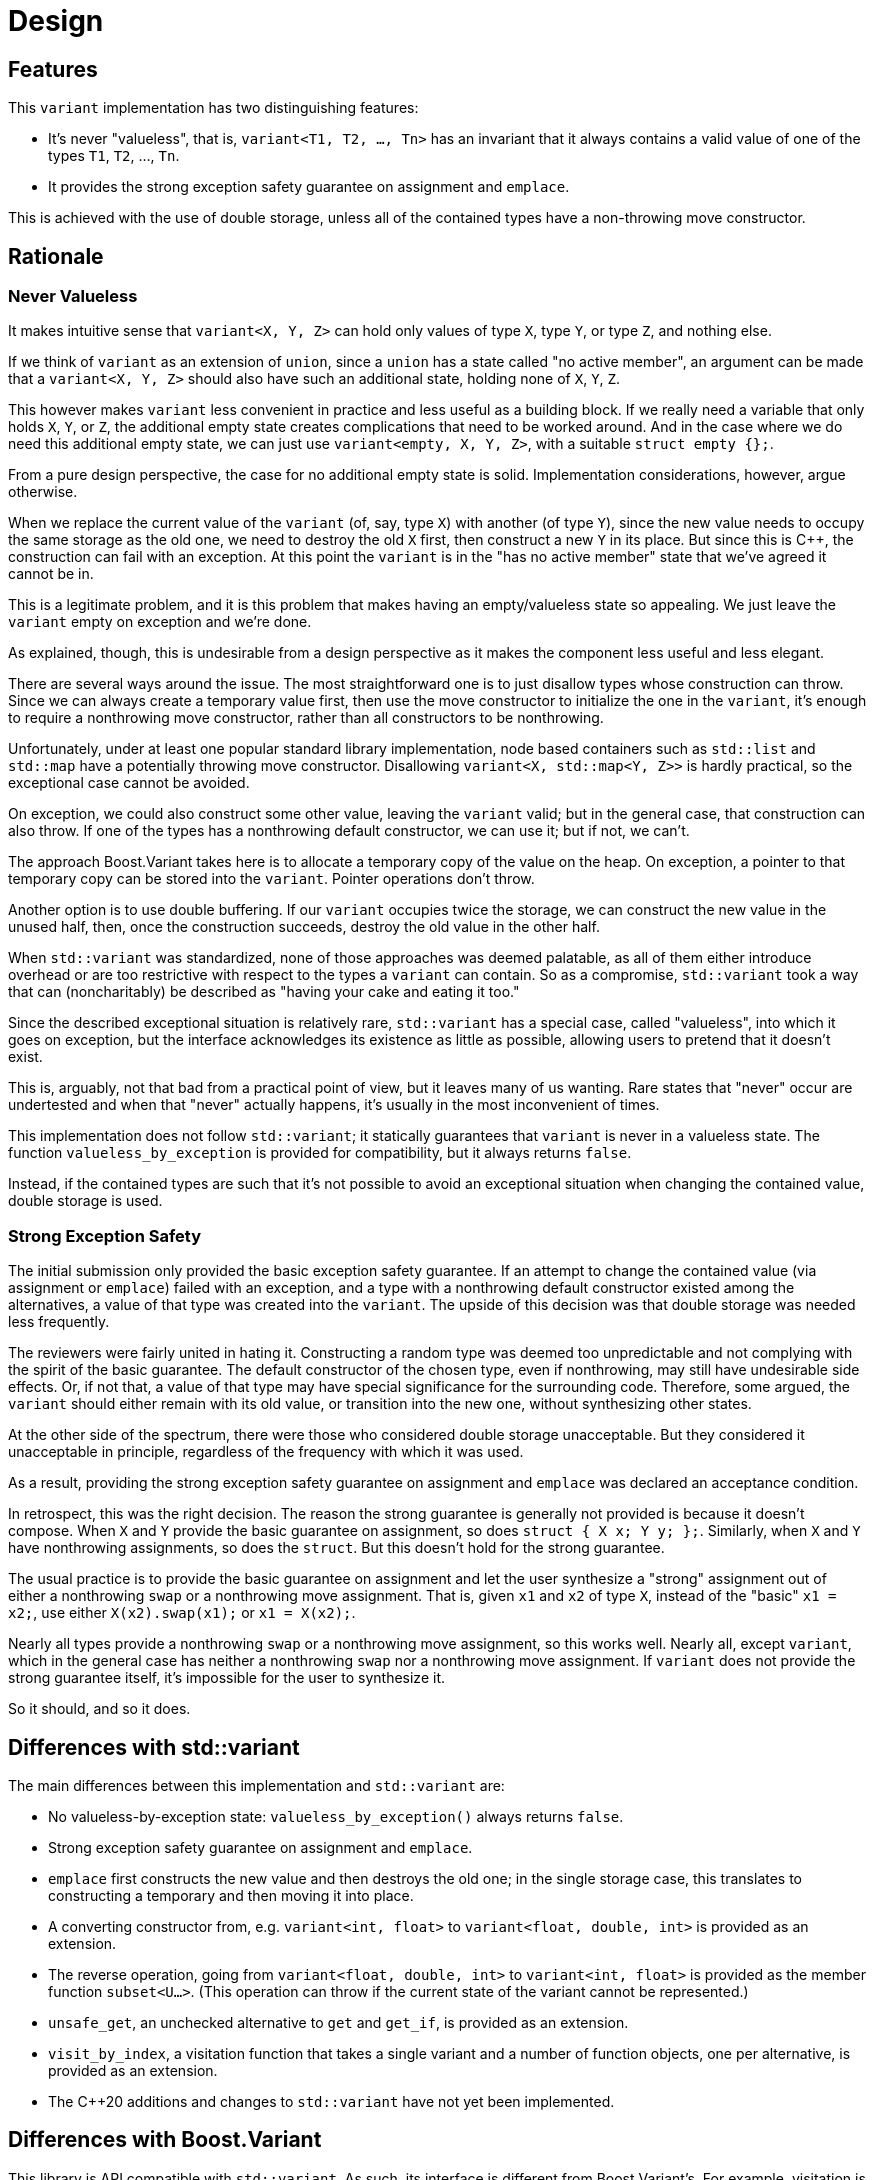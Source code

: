 ////
Copyright 2018, 2019 Peter Dimov

Distributed under the Boost Software License, Version 1.0.

See accompanying file LICENSE_1_0.txt or copy at
http://www.boost.org/LICENSE_1_0.txt
////

[#design]
# Design
:idprefix: design_

## Features

This `variant` implementation has two distinguishing features:

* It's never "valueless", that is, `variant<T1, T2, ..., Tn>` has an
  invariant that it always contains a valid value of one of the types
  `T1`, `T2`, ..., `Tn`.
* It provides the strong exception safety guarantee on assignment and
  `emplace`.

This is achieved with the use of double storage, unless all of the
contained types have a non-throwing move constructor.

## Rationale

### Never Valueless

It makes intuitive sense that `variant<X, Y, Z>` can hold only values
of type `X`, type `Y`, or type `Z`, and nothing else.

If we think of `variant` as an extension of `union`, since a `union`
has a state called "no active member", an argument can be made that a
`variant<X, Y, Z>` should also have such an additional state, holding
none of `X`, `Y`, `Z`.

This however makes `variant` less convenient in practice and less useful
as a building block. If we really need a variable that only holds `X`,
`Y`, or `Z`, the additional empty state creates complications that need
to be worked around. And in the case where we do need this additional
empty state, we can just use `variant<empty, X, Y, Z>`, with a suitable
`struct empty {};`.

From a pure design perspective, the case for no additional empty state is
solid. Implementation considerations, however, argue otherwise.

When we replace the current value of the `variant` (of, say, type `X`) with
another (of type `Y`), since the new value needs to occupy the same storage
as the old one, we need to destroy the old `X` first, then construct a new
`Y` in its place. But since this is {cpp}, the construction can fail with an
exception. At this point the `variant` is in the "has no active member"
state that we've agreed it cannot be in.

This is a legitimate problem, and it is this problem that makes having
an empty/valueless state so appealing. We just leave the `variant` empty on
exception and we're done.

As explained, though, this is undesirable from a design perspective as it
makes the component less useful and less elegant.

There are several ways around the issue. The most straightforward one is to
just disallow types whose construction can throw. Since we can always create
a temporary value first, then use the move constructor to initialize the one
in the `variant`, it's enough to require a nonthrowing move constructor,
rather than all constructors to be nonthrowing.

Unfortunately, under at least one popular standard library implementation,
node based containers such as `std::list` and `std::map` have a potentially
throwing move constructor. Disallowing `variant<X, std::map<Y, Z>>` is hardly
practical, so the exceptional case cannot be avoided.

On exception, we could also construct some other value, leaving the `variant`
valid; but in the general case, that construction can also throw. If one of
the types has a nonthrowing default constructor, we can use it; but if not,
we can't.

The approach Boost.Variant takes here is to allocate a temporary copy of
the value on the heap. On exception, a pointer to that temporary copy can be
stored into the `variant`. Pointer operations don't throw.

Another option is to use double buffering. If our `variant` occupies twice
the storage, we can construct the new value in the unused half, then, once
the construction succeeds, destroy the old value in the other half.

When `std::variant` was standardized, none of those approaches was deemed
palatable, as all of them either introduce overhead or are too restrictive
with respect to the types a `variant` can contain. So as a compromise,
`std::variant` took a way that can (noncharitably) be described as "having
your cake and eating it too."

Since the described exceptional situation is relatively rare, `std::variant`
has a special case, called "valueless", into which it goes on exception,
but the interface acknowledges its existence as little as possible, allowing
users to pretend that it doesn't exist.

This is, arguably, not that bad from a practical point of view, but it leaves
many of us wanting. Rare states that "never" occur are undertested and when
that "never" actually happens, it's usually in the most inconvenient of times.

This implementation does not follow `std::variant`; it statically guarantees
that `variant` is never in a valueless state. The function
`valueless_by_exception` is provided for compatibility, but it always returns
`false`.

Instead, if the contained types are such that it's not possible to avoid an
exceptional situation when changing the contained value, double storage is
used.

### Strong Exception Safety

The initial submission only provided the basic exception safety guarantee.
If an attempt to change the contained value (via assignment or `emplace`)
failed with an exception, and a type with a nonthrowing default constructor
existed among the alternatives, a value of that type was created into the
`variant`. The upside of this decision was that double storage was needed
less frequently.

The reviewers were fairly united in hating it. Constructing a random type
was deemed too unpredictable and not complying with the spirit of the
basic guarantee. The default constructor of the chosen type, even if
nonthrowing, may still have undesirable side effects. Or, if not that, a
value of that type may have special significance for the surrounding code.
Therefore, some argued, the `variant` should either remain with its
old value, or transition into the new one, without synthesizing other
states.

At the other side of the spectrum, there were those who considered double
storage unacceptable. But they considered it unacceptable in principle,
regardless of the frequency with which it was used.

As a result, providing the strong exception safety guarantee on assignment
and `emplace` was declared an acceptance condition.

In retrospect, this was the right decision. The reason the strong guarantee
is generally not provided is because it doesn't compose. When `X` and `Y`
provide the basic guarantee on assignment, so does `struct { X x; Y y; };`.
Similarly, when `X` and `Y` have nonthrowing assignments, so does the
`struct`. But this doesn't hold for the strong guarantee.

The usual practice is to provide the basic guarantee on assignment and
let the user synthesize a "strong" assignment out of either a nonthrowing
`swap` or a nonthrowing move assignment. That is, given `x1` and `x2` of
type `X`, instead of the "basic" `x1 = x2;`, use either `X(x2).swap(x1);`
or `x1 = X(x2);`.

Nearly all types provide a nonthrowing `swap` or a nonthrowing move
assignment, so this works well. Nearly all, except `variant`, which in the
general case has neither a nonthrowing `swap` nor a nonthrowing move
assignment. If `variant` does not provide the strong guarantee itself, it's
impossible for the user to synthesize it.

So it should, and so it does.

## Differences with std::variant

The main differences between this implementation and `std::variant` are:

* No valueless-by-exception state: `valueless_by_exception()` always
  returns `false`.
* Strong exception safety guarantee on assignment and `emplace`.
* `emplace` first constructs the new value and then destroys the old one;
  in the single storage case, this translates to constructing a temporary
  and then moving it into place.
* A converting constructor from, e.g. `variant<int, float>` to
  `variant<float, double, int>` is provided as an extension.
* The reverse operation, going from `variant<float, double, int>` to
  `variant<int, float>` is provided as the member function `subset<U...>`.
  (This operation can throw if the current state of the variant cannot be
  represented.)
* `unsafe_get`, an unchecked alternative to `get` and `get_if`, is provided
  as an extension.
* `visit_by_index`, a visitation function that takes a single variant and a
  number of function objects, one per alternative, is provided as an extension.
* The {cpp}20 additions and changes to `std::variant` have not yet been
  implemented.

## Differences with Boost.Variant

This library is API compatible with `std::variant`. As such, its interface
is different from Boost.Variant's. For example, visitation is performed via
`visit` instead of `apply_visitor`.

Recursive variants are not supported.

Double storage is used instead of temporary heap backup. This `variant` is
always "stack-based", it never allocates, and never throws `bad_alloc` on
its own.
